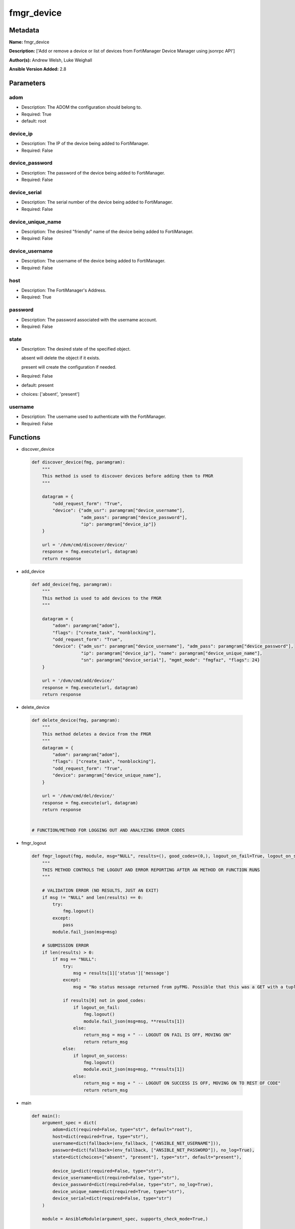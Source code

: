 ===========
fmgr_device
===========


Metadata
--------




**Name:** fmgr_device

**Description:** ['Add or remove a device or list of devices from FortiManager Device Manager using jsonrpc API']

**Author(s):** Andrew Welsh, Luke Weighall

**Ansible Version Added:** 2.8

Parameters
----------

adom
++++

- Description: The ADOM the configuration should belong to.

  

- Required: True

- default: root

device_ip
+++++++++

- Description: The IP of the device being added to FortiManager.

  

- Required: False

device_password
+++++++++++++++

- Description: The password of the device being added to FortiManager.

  

- Required: False

device_serial
+++++++++++++

- Description: The serial number of the device being added to FortiManager.

  

- Required: False

device_unique_name
++++++++++++++++++

- Description: The desired "friendly" name of the device being added to FortiManager.

  

- Required: False

device_username
+++++++++++++++

- Description: The username of the device being added to FortiManager.

  

- Required: False

host
++++

- Description: The FortiManager's Address.

  

- Required: True

password
++++++++

- Description: The password associated with the username account.

  

- Required: False

state
+++++

- Description: The desired state of the specified object.

  absent will delete the object if it exists.

  present will create the configuration if needed.

  

- Required: False

- default: present

- choices: ['absent', 'present']

username
++++++++

- Description: The username used to authenticate with the FortiManager.

  

- Required: False




Functions
---------




- discover_device

 .. code-block:: python

    def discover_device(fmg, paramgram):
        """
        This method is used to discover devices before adding them to FMGR
        """
    
        datagram = {
            "odd_request_form": "True",
            "device": {"adm_usr": paramgram["device_username"],
                       "adm_pass": paramgram["device_password"],
                       "ip": paramgram["device_ip"]}
        }
    
        url = '/dvm/cmd/discover/device/'
        response = fmg.execute(url, datagram)
        return response
    
    

- add_device

 .. code-block:: python

    def add_device(fmg, paramgram):
        """
        This method is used to add devices to the FMGR
        """
    
        datagram = {
            "adom": paramgram["adom"],
            "flags": ["create_task", "nonblocking"],
            "odd_request_form": "True",
            "device": {"adm_usr": paramgram["device_username"], "adm_pass": paramgram["device_password"],
                       "ip": paramgram["device_ip"], "name": paramgram["device_unique_name"],
                       "sn": paramgram["device_serial"], "mgmt_mode": "fmgfaz", "flags": 24}
        }
    
        url = '/dvm/cmd/add/device/'
        response = fmg.execute(url, datagram)
        return response
    
    

- delete_device

 .. code-block:: python

    def delete_device(fmg, paramgram):
        """
        This method deletes a device from the FMGR
        """
        datagram = {
            "adom": paramgram["adom"],
            "flags": ["create_task", "nonblocking"],
            "odd_request_form": "True",
            "device": paramgram["device_unique_name"],
        }
    
        url = '/dvm/cmd/del/device/'
        response = fmg.execute(url, datagram)
        return response
    
    
    # FUNCTION/METHOD FOR LOGGING OUT AND ANALYZING ERROR CODES

- fmgr_logout

 .. code-block:: python

    def fmgr_logout(fmg, module, msg="NULL", results=(), good_codes=(0,), logout_on_fail=True, logout_on_success=False):
        """
        THIS METHOD CONTROLS THE LOGOUT AND ERROR REPORTING AFTER AN METHOD OR FUNCTION RUNS
        """
    
        # VALIDATION ERROR (NO RESULTS, JUST AN EXIT)
        if msg != "NULL" and len(results) == 0:
            try:
                fmg.logout()
            except:
                pass
            module.fail_json(msg=msg)
    
        # SUBMISSION ERROR
        if len(results) > 0:
            if msg == "NULL":
                try:
                    msg = results[1]['status']['message']
                except:
                    msg = "No status message returned from pyFMG. Possible that this was a GET with a tuple result."
    
                if results[0] not in good_codes:
                    if logout_on_fail:
                        fmg.logout()
                        module.fail_json(msg=msg, **results[1])
                    else:
                        return_msg = msg + " -- LOGOUT ON FAIL IS OFF, MOVING ON"
                        return return_msg
                else:
                    if logout_on_success:
                        fmg.logout()
                        module.exit_json(msg=msg, **results[1])
                    else:
                        return_msg = msg + " -- LOGOUT ON SUCCESS IS OFF, MOVING ON TO REST OF CODE"
                        return return_msg
    
    

- main

 .. code-block:: python

    def main():
        argument_spec = dict(
            adom=dict(required=False, type="str", default="root"),
            host=dict(required=True, type="str"),
            username=dict(fallback=(env_fallback, ["ANSIBLE_NET_USERNAME"])),
            password=dict(fallback=(env_fallback, ["ANSIBLE_NET_PASSWORD"]), no_log=True),
            state=dict(choices=["absent", "present"], type="str", default="present"),
    
            device_ip=dict(required=False, type="str"),
            device_username=dict(required=False, type="str"),
            device_password=dict(required=False, type="str", no_log=True),
            device_unique_name=dict(required=True, type="str"),
            device_serial=dict(required=False, type="str")
        )
    
        module = AnsibleModule(argument_spec, supports_check_mode=True,)
    
        # handle params passed via provider and insure they are represented as the data type expected by fortimanagerd
        paramgram = {
            "device_ip": module.params["device_ip"],
            "device_username": module.params["device_username"],
            "device_password": module.params["device_password"],
            "device_unique_name": module.params["device_unique_name"],
            "device_serial": module.params["device_serial"],
            "adom": module.params["adom"],
            "state": module.params["state"]
        }
    
        # validate required arguments are passed; not used in argument_spec to allow params to be called from provider
        # check if params are set
        if module.params["host"] is None or module.params["username"] is None or module.params["password"] is None:
            module.fail_json(msg="Host and username are required for connection")
    
        # CHECK IF LOGIN FAILED
        fmg = AnsibleFortiManager(module, module.params["host"], module.params["username"], module.params["password"])
        response = fmg.login()
    
        if response[1]['status']['code'] != 0:
            module.fail_json(msg="Connection to FortiManager Failed")
        else:
            # START SESSION LOGIC
            results = (-100000, {"msg": "Nothing Happened."})
            if paramgram["state"] == "present":
                # add device
                results = discover_device(fmg, paramgram)
                if not results[0] == 0:
                    if results[0] == -20042:
                        fmgr_logout(fmg, module, msg="Couldn't contact device on network", results=results, good_codes=[0])
                    else:
                        fmgr_logout(fmg, module, msg="Discovering Device Failed", results=results, good_codes=[0])
    
                if results[0] == 0:
                    results = add_device(fmg, paramgram)
                    if not results[0] == 0 and not results[0] == -20010:
                        fmgr_logout(fmg, module, msg="Adding Device Failed", results=results, good_codes=[0])
    
            if paramgram["state"] == "absent":
                # remove device
                results = delete_device(fmg, paramgram)
                if not results[0] == 0:
                    fmgr_logout(fmg, module, msg="Deleting Device Failed", results=results, good_codes=[0])
    
        fmg.logout()
        return module.exit_json(**results[1])
    
    



Module Source Code
------------------

.. code-block:: python

    #!/usr/bin/python
    #
    # This file is part of Ansible
    #
    # Ansible is free software: you can redistribute it and/or modify
    # it under the terms of the GNU General Public License as published by
    # the Free Software Foundation, either version 3 of the License, or
    # (at your option) any later version.
    #
    # Ansible is distributed in the hope that it will be useful,
    # but WITHOUT ANY WARRANTY; without even the implied warranty of
    # MERCHANTABILITY or FITNESS FOR A PARTICULAR PURPOSE.  See the
    # GNU General Public License for more details.
    #
    # You should have received a copy of the GNU General Public License
    # along with Ansible.  If not, see <http://www.gnu.org/licenses/>.
    #
    
    from __future__ import absolute_import, division, print_function
    __metaclass__ = type
    
    ANSIBLE_METADATA = {
        "metadata_version": "1.1",
        "status": ["preview"],
        "supported_by": "community"
    }
    
    DOCUMENTATION = '''
    ---
    module: fmgr_device
    version_added: "2.8"
    author: Andrew Welsh, Luke Weighall
    short_description: Add or remove device
    description:
      - Add or remove a device or list of devices from FortiManager Device Manager using jsonrpc API
    
    options:
      adom:
        description:
          - The ADOM the configuration should belong to.
        required: true
        default: root
      host:
        description:
          - The FortiManager's Address.
        required: true
      username:
        description:
          - The username used to authenticate with the FortiManager.
        required: false
      password:
        description:
          - The password associated with the username account.
        required: false
      state:
        description:
          - The desired state of the specified object.
          - absent will delete the object if it exists.
          - present will create the configuration if needed.
        required: false
        default: present
        choices: ["absent", "present"]
    
      device_username:
        description:
          - The username of the device being added to FortiManager.
        required: false
      device_password:
        description:
          - The password of the device being added to FortiManager.
        required: false
      device_ip:
        description:
          - The IP of the device being added to FortiManager.
        required: false
      device_unique_name:
        description:
          - The desired "friendly" name of the device being added to FortiManager.
        required: false
      device_serial:
        description:
          - The serial number of the device being added to FortiManager.
        required: false
    '''
    
    
    EXAMPLES = '''
    - name: DISCOVER AND ADD DEVICE FGT1
      fmgr_device:
        host: "{{inventory_hostname}}"
        username: "{{ username }}"
        password: "{{ password }}"
        adom: "root"
        device_username: "admin"
        device_password: "admin"
        device_ip: "10.10.24.201"
        device_unique_name: "FGT1"
        device_serial: "FGVM000000117994"
        state: "present"
    
    - name: DISCOVER AND ADD DEVICE FGT2
      fmgr_device:
        host: "{{inventory_hostname}}"
        username: "{{ username }}"
        password: "{{ password }}"
        adom: "root"
        device_username: "admin"
        device_password: "admin"
        device_ip: "10.10.24.202"
        device_unique_name: "FGT2"
        device_serial: "FGVM000000117992"
        state: "absent"
    '''
    
    RETURN = """
    api_result:
      description: full API response, includes status code and message
      returned: always
      type: string
    """
    
    from ansible.module_utils.basic import AnsibleModule, env_fallback
    from ansible.module_utils.network.fortimanager.fortimanager import AnsibleFortiManager
    
    # check for pyFMG lib
    try:
        from pyFMG.fortimgr import FortiManager
        HAS_PYFMGR = True
    except ImportError:
        HAS_PYFMGR = False
    
    
    def discover_device(fmg, paramgram):
        """
        This method is used to discover devices before adding them to FMGR
        """
    
        datagram = {
            "odd_request_form": "True",
            "device": {"adm_usr": paramgram["device_username"],
                       "adm_pass": paramgram["device_password"],
                       "ip": paramgram["device_ip"]}
        }
    
        url = '/dvm/cmd/discover/device/'
        response = fmg.execute(url, datagram)
        return response
    
    
    def add_device(fmg, paramgram):
        """
        This method is used to add devices to the FMGR
        """
    
        datagram = {
            "adom": paramgram["adom"],
            "flags": ["create_task", "nonblocking"],
            "odd_request_form": "True",
            "device": {"adm_usr": paramgram["device_username"], "adm_pass": paramgram["device_password"],
                       "ip": paramgram["device_ip"], "name": paramgram["device_unique_name"],
                       "sn": paramgram["device_serial"], "mgmt_mode": "fmgfaz", "flags": 24}
        }
    
        url = '/dvm/cmd/add/device/'
        response = fmg.execute(url, datagram)
        return response
    
    
    def delete_device(fmg, paramgram):
        """
        This method deletes a device from the FMGR
        """
        datagram = {
            "adom": paramgram["adom"],
            "flags": ["create_task", "nonblocking"],
            "odd_request_form": "True",
            "device": paramgram["device_unique_name"],
        }
    
        url = '/dvm/cmd/del/device/'
        response = fmg.execute(url, datagram)
        return response
    
    
    # FUNCTION/METHOD FOR LOGGING OUT AND ANALYZING ERROR CODES
    def fmgr_logout(fmg, module, msg="NULL", results=(), good_codes=(0,), logout_on_fail=True, logout_on_success=False):
        """
        THIS METHOD CONTROLS THE LOGOUT AND ERROR REPORTING AFTER AN METHOD OR FUNCTION RUNS
        """
    
        # VALIDATION ERROR (NO RESULTS, JUST AN EXIT)
        if msg != "NULL" and len(results) == 0:
            try:
                fmg.logout()
            except:
                pass
            module.fail_json(msg=msg)
    
        # SUBMISSION ERROR
        if len(results) > 0:
            if msg == "NULL":
                try:
                    msg = results[1]['status']['message']
                except:
                    msg = "No status message returned from pyFMG. Possible that this was a GET with a tuple result."
    
                if results[0] not in good_codes:
                    if logout_on_fail:
                        fmg.logout()
                        module.fail_json(msg=msg, **results[1])
                    else:
                        return_msg = msg + " -- LOGOUT ON FAIL IS OFF, MOVING ON"
                        return return_msg
                else:
                    if logout_on_success:
                        fmg.logout()
                        module.exit_json(msg=msg, **results[1])
                    else:
                        return_msg = msg + " -- LOGOUT ON SUCCESS IS OFF, MOVING ON TO REST OF CODE"
                        return return_msg
    
    
    def main():
        argument_spec = dict(
            adom=dict(required=False, type="str", default="root"),
            host=dict(required=True, type="str"),
            username=dict(fallback=(env_fallback, ["ANSIBLE_NET_USERNAME"])),
            password=dict(fallback=(env_fallback, ["ANSIBLE_NET_PASSWORD"]), no_log=True),
            state=dict(choices=["absent", "present"], type="str", default="present"),
    
            device_ip=dict(required=False, type="str"),
            device_username=dict(required=False, type="str"),
            device_password=dict(required=False, type="str", no_log=True),
            device_unique_name=dict(required=True, type="str"),
            device_serial=dict(required=False, type="str")
        )
    
        module = AnsibleModule(argument_spec, supports_check_mode=True,)
    
        # handle params passed via provider and insure they are represented as the data type expected by fortimanagerd
        paramgram = {
            "device_ip": module.params["device_ip"],
            "device_username": module.params["device_username"],
            "device_password": module.params["device_password"],
            "device_unique_name": module.params["device_unique_name"],
            "device_serial": module.params["device_serial"],
            "adom": module.params["adom"],
            "state": module.params["state"]
        }
    
        # validate required arguments are passed; not used in argument_spec to allow params to be called from provider
        # check if params are set
        if module.params["host"] is None or module.params["username"] is None or module.params["password"] is None:
            module.fail_json(msg="Host and username are required for connection")
    
        # CHECK IF LOGIN FAILED
        fmg = AnsibleFortiManager(module, module.params["host"], module.params["username"], module.params["password"])
        response = fmg.login()
    
        if response[1]['status']['code'] != 0:
            module.fail_json(msg="Connection to FortiManager Failed")
        else:
            # START SESSION LOGIC
            results = (-100000, {"msg": "Nothing Happened."})
            if paramgram["state"] == "present":
                # add device
                results = discover_device(fmg, paramgram)
                if not results[0] == 0:
                    if results[0] == -20042:
                        fmgr_logout(fmg, module, msg="Couldn't contact device on network", results=results, good_codes=[0])
                    else:
                        fmgr_logout(fmg, module, msg="Discovering Device Failed", results=results, good_codes=[0])
    
                if results[0] == 0:
                    results = add_device(fmg, paramgram)
                    if not results[0] == 0 and not results[0] == -20010:
                        fmgr_logout(fmg, module, msg="Adding Device Failed", results=results, good_codes=[0])
    
            if paramgram["state"] == "absent":
                # remove device
                results = delete_device(fmg, paramgram)
                if not results[0] == 0:
                    fmgr_logout(fmg, module, msg="Deleting Device Failed", results=results, good_codes=[0])
    
        fmg.logout()
        return module.exit_json(**results[1])
    
    
    if __name__ == "__main__":
        main()


